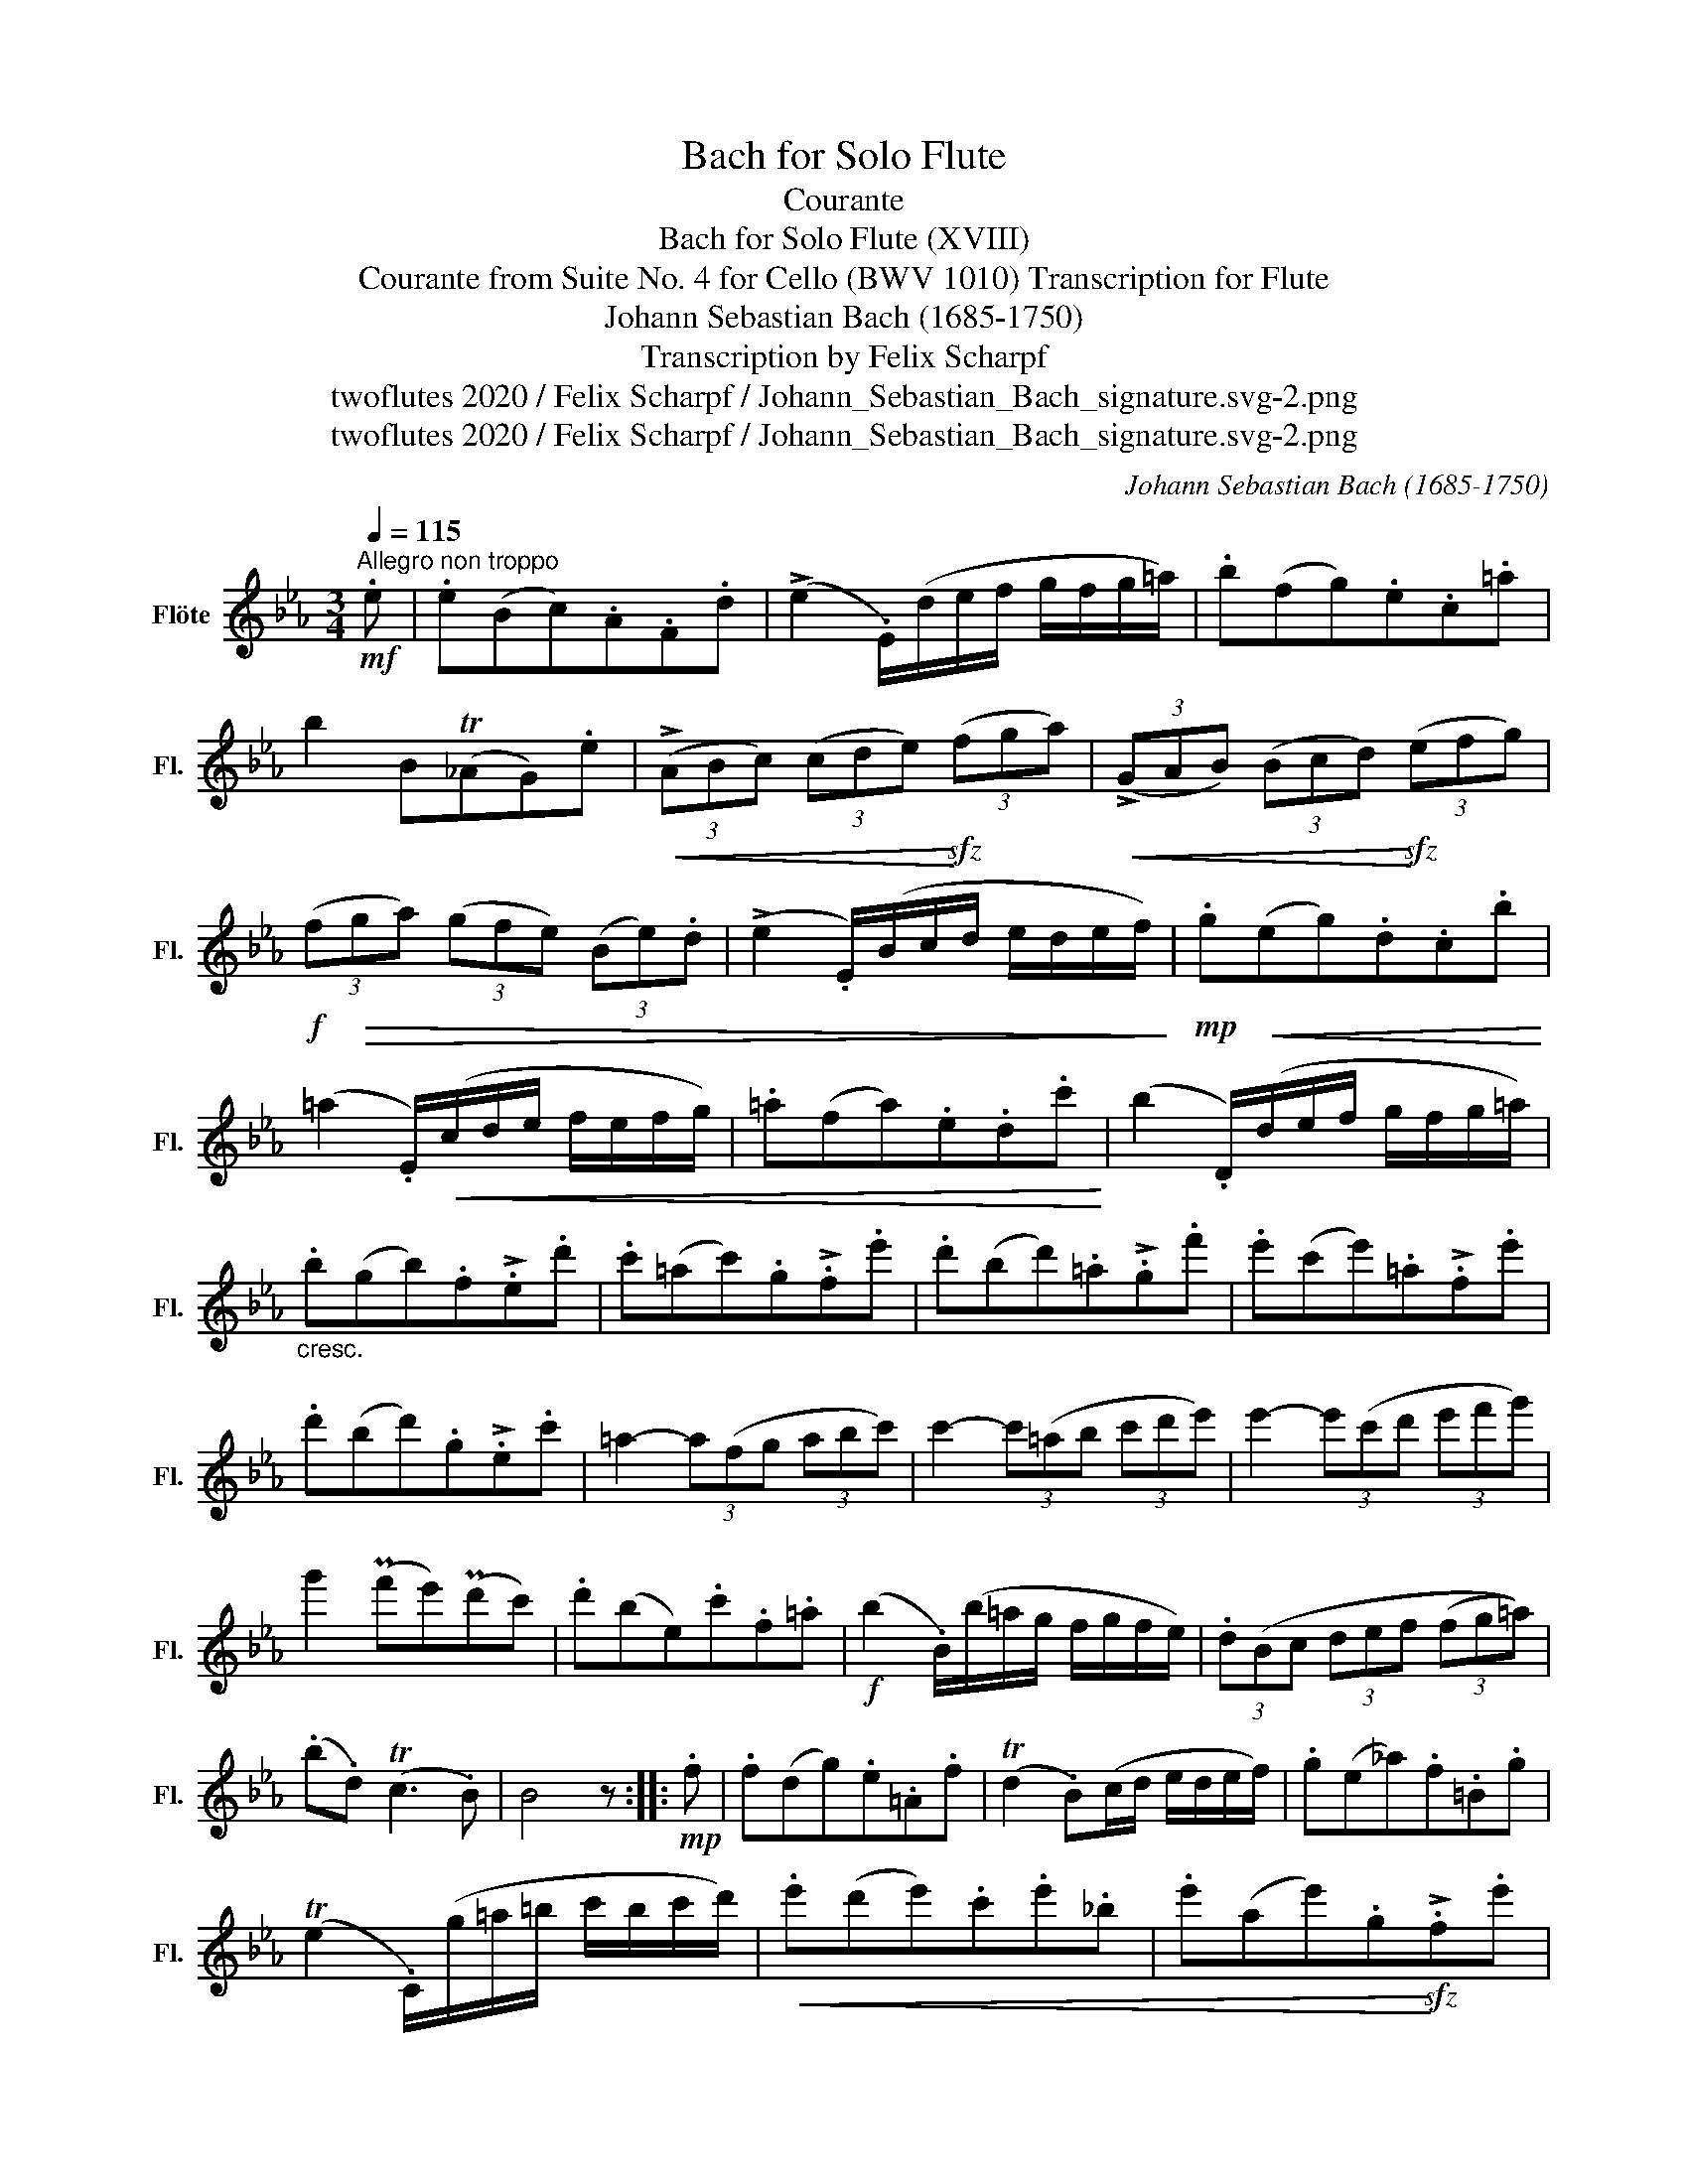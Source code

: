 X:1
T:Bach for Solo Flute
T:Courante
T:Bach for Solo Flute (XVIII)
T:Courante from Suite No. 4 for Cello (BWV 1010) Transcription for Flute 
T:Johann Sebastian Bach (1685-1750)
T:Transcription by Felix Scharpf
T:twoflutes 2020 / Felix Scharpf / Johann_Sebastian_Bach_signature.svg-2.png
T:twoflutes 2020 / Felix Scharpf / Johann_Sebastian_Bach_signature.svg-2.png
C:Johann Sebastian Bach (1685-1750)
Z:twoflutes 2020 / Felix Scharpf / Johann_Sebastian_Bach_signature.svg-2.png
L:1/8
Q:1/4=115
M:3/4
K:Eb
V:1 treble nm="Flöte" snm="Fl."
V:1
!mf!"^Allegro non troppo" .e | .e(Bc).A.F.d | (!>!e2 .E/)(d/e/f/ g/f/g/=a/) | .b(fg).e.c.=a | %4
 b2 B(T_AG).e |!<(! (3(!>!ABc) (3(cde)!<)!!sfz! (3(fga) |!<(! (3(!>!GAB) (3(Bcd)!<)!!sfz! (3(efg) | %7
!f! (3(f!>(!ga) (3(gfe) (3(Be).d | (!>!e2 .E/)(B/c/d/ e/d/e/f/)!>)! |!mp! .g!<(!(eg).d.c.b!<)! | %10
 (=a2 .E/)!<(!(c/d/e/ f/e/f/g/) | .=a(fa).e.d.c'!<)! | (b2 .D/)(d/e/f/ g/f/g/=a/) | %13
"_cresc." .b(gb).f!>!.e.d' | .c'(=ac').g!>!.f.e' | .d'(bd').=a!>!.g.f' | .e'(c'e').=a!>!.f.e' | %17
 .d'(bd').g!>!.e.c' | =a2- (3a(fg (3abc') | c'2- (3c'(=ab (3c'd'e') | e'2- (3e'(c'd' (3e'f'g') | %21
 g'2 (Pf'e')(Pd'c') | .d'(be).c'.f.=a |!f! (b2 .B/)(b/=a/g/ f/g/f/e/) | (3.d(Bc (3def (3(fg=a)) | %25
 (.b.d) (Tc3 .B) | B4 z ::!mp! .f | .f(dg).e.=A.f | (Td2 .B)(c/d/ e/d/e/f/) | .g(e_a).f.=B.g | %31
 (Te2 .C/)(g/=a/=b/ c'/b/c'/d'/) |!<(! .e'(d'e').c'.e'._b | .e'(ae').g!<)!!sfz!!>!.f.e' | %34
!mp! (d'!<(!c'd').b.d'.a | .d'(gd').f!<)!!sfz!!>!.e.d' |"_cresc." (c'bc').a.c'.g | %37
 .c'(fc').e!>!.d.f | (aga).f.a.e | .a(da).c!>!.=B.d | (fef).d.f.c | .f(=Bf).=A!>!.G.=b | %42
!f! .c'!>(!(e'f).d'.g.=b | (c'2 .C/)!>)!!mp!(G/!<(!=A/=B/ c/B/c/d/) | %44
 (=e/d/e/f/ g/f/g/_a/ b/a/b/).g/!<)! |!f! (3(!>!a!>(!gf) (3(!>!fed) (3(!>!dcB)!>)! | %46
!mp! (B/!<(!c/d/e/) (f/e/f/g/) (a/g/a/).g/!<)! |!f! (3(!>!gfe) (3(!>!edc) (3(!>!cBA) | %48
 .A(c'/b/ a/b/a/g/) (f/g/f/e/) |!>(! (d/e/d/c/ B/c/B/A/) (G/A/G/F/)!>)! | %50
!mp! .E.e'"_cresc." (b/a/g/f/) .e.B | .G._d' (b/a/g/f/) .e.d' | .A._d' (c'/b/a/g/) .f.c' | %53
 .G.c' (b/a/g/f/) .=e.b | .F.b (a/g/f/_e/) .d.a | .E.a (g/f/e/d/) .e.g | %56
!f! .=A!>(!.c.e._g.=a.c'!>)! |!mf! !>!d2- (3d(Bc (3def) | !>!f2- (3f"_cresc."(de (3fga) | %59
 !>!a2- (3a(fg (3abc') | c'2 (Pba)(Pgf) | .g(eA).f.B.d |!f! (e2 .E/)(B/c/d/ e/d/e/f/) | %63
 (3.g(ef (3gab) (3(bc'd') |1 (.e'.g) (Tf3 .e) | e4 z :|2 %66
[Q:1/4=95]"_poco rit." (.e'[Q:1/4=90].g)[Q:1/4=80] (Tf3[Q:1/4=70] .e) |[Q:1/4=60] !fermata!e4 z |] %68

